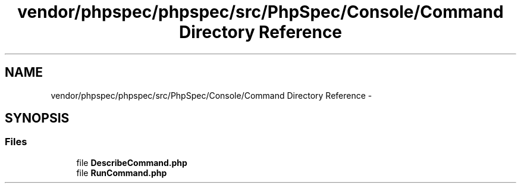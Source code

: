 .TH "vendor/phpspec/phpspec/src/PhpSpec/Console/Command Directory Reference" 3 "Tue Apr 14 2015" "Version 1.0" "VirtualSCADA" \" -*- nroff -*-
.ad l
.nh
.SH NAME
vendor/phpspec/phpspec/src/PhpSpec/Console/Command Directory Reference \- 
.SH SYNOPSIS
.br
.PP
.SS "Files"

.in +1c
.ti -1c
.RI "file \fBDescribeCommand\&.php\fP"
.br
.ti -1c
.RI "file \fBRunCommand\&.php\fP"
.br
.in -1c
